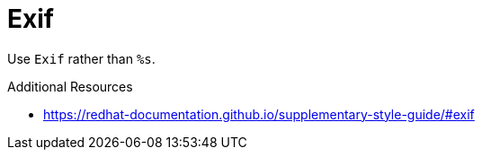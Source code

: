:navtitle: Exif
:keywords: reference, rule, Exif

= Exif

Use `Exif` rather than `%s`.

.Additional Resources

* link:https://redhat-documentation.github.io/supplementary-style-guide/#exif[]

